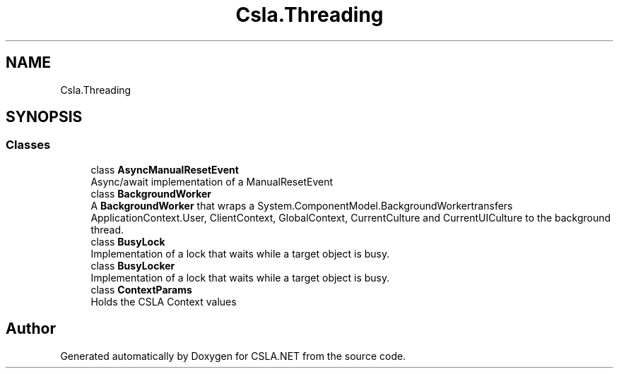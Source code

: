 .TH "Csla.Threading" 3 "Thu Jul 22 2021" "Version 5.4.2" "CSLA.NET" \" -*- nroff -*-
.ad l
.nh
.SH NAME
Csla.Threading
.SH SYNOPSIS
.br
.PP
.SS "Classes"

.in +1c
.ti -1c
.RI "class \fBAsyncManualResetEvent\fP"
.br
.RI "Async/await implementation of a ManualResetEvent "
.ti -1c
.RI "class \fBBackgroundWorker\fP"
.br
.RI "A \fBBackgroundWorker\fP that wraps a System\&.ComponentModel\&.BackgroundWorkertransfers ApplicationContext\&.User, ClientContext, GlobalContext, CurrentCulture and CurrentUICulture to the background thread\&. "
.ti -1c
.RI "class \fBBusyLock\fP"
.br
.RI "Implementation of a lock that waits while a target object is busy\&. "
.ti -1c
.RI "class \fBBusyLocker\fP"
.br
.RI "Implementation of a lock that waits while a target object is busy\&. "
.ti -1c
.RI "class \fBContextParams\fP"
.br
.RI "Holds the CSLA Context values "
.in -1c
.SH "Author"
.PP 
Generated automatically by Doxygen for CSLA\&.NET from the source code\&.
